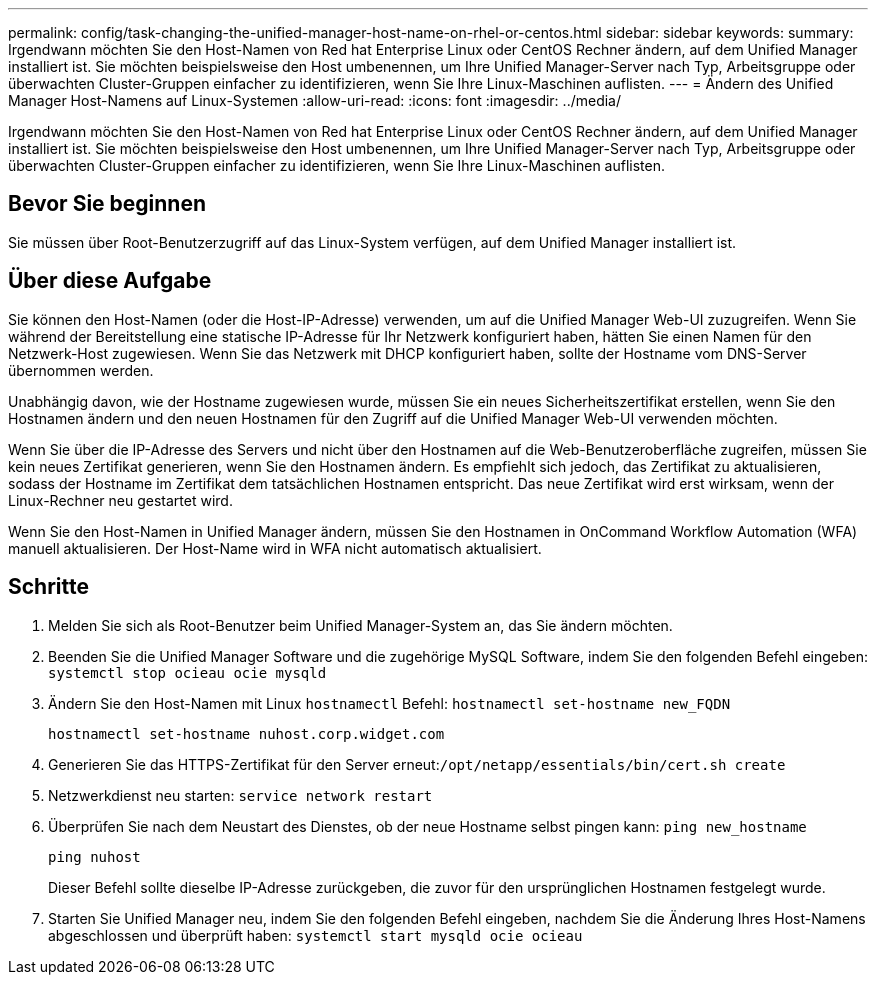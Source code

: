 ---
permalink: config/task-changing-the-unified-manager-host-name-on-rhel-or-centos.html 
sidebar: sidebar 
keywords:  
summary: Irgendwann möchten Sie den Host-Namen von Red hat Enterprise Linux oder CentOS Rechner ändern, auf dem Unified Manager installiert ist. Sie möchten beispielsweise den Host umbenennen, um Ihre Unified Manager-Server nach Typ, Arbeitsgruppe oder überwachten Cluster-Gruppen einfacher zu identifizieren, wenn Sie Ihre Linux-Maschinen auflisten. 
---
= Ändern des Unified Manager Host-Namens auf Linux-Systemen
:allow-uri-read: 
:icons: font
:imagesdir: ../media/


[role="lead"]
Irgendwann möchten Sie den Host-Namen von Red hat Enterprise Linux oder CentOS Rechner ändern, auf dem Unified Manager installiert ist. Sie möchten beispielsweise den Host umbenennen, um Ihre Unified Manager-Server nach Typ, Arbeitsgruppe oder überwachten Cluster-Gruppen einfacher zu identifizieren, wenn Sie Ihre Linux-Maschinen auflisten.



== Bevor Sie beginnen

Sie müssen über Root-Benutzerzugriff auf das Linux-System verfügen, auf dem Unified Manager installiert ist.



== Über diese Aufgabe

Sie können den Host-Namen (oder die Host-IP-Adresse) verwenden, um auf die Unified Manager Web-UI zuzugreifen. Wenn Sie während der Bereitstellung eine statische IP-Adresse für Ihr Netzwerk konfiguriert haben, hätten Sie einen Namen für den Netzwerk-Host zugewiesen. Wenn Sie das Netzwerk mit DHCP konfiguriert haben, sollte der Hostname vom DNS-Server übernommen werden.

Unabhängig davon, wie der Hostname zugewiesen wurde, müssen Sie ein neues Sicherheitszertifikat erstellen, wenn Sie den Hostnamen ändern und den neuen Hostnamen für den Zugriff auf die Unified Manager Web-UI verwenden möchten.

Wenn Sie über die IP-Adresse des Servers und nicht über den Hostnamen auf die Web-Benutzeroberfläche zugreifen, müssen Sie kein neues Zertifikat generieren, wenn Sie den Hostnamen ändern. Es empfiehlt sich jedoch, das Zertifikat zu aktualisieren, sodass der Hostname im Zertifikat dem tatsächlichen Hostnamen entspricht. Das neue Zertifikat wird erst wirksam, wenn der Linux-Rechner neu gestartet wird.

Wenn Sie den Host-Namen in Unified Manager ändern, müssen Sie den Hostnamen in OnCommand Workflow Automation (WFA) manuell aktualisieren. Der Host-Name wird in WFA nicht automatisch aktualisiert.



== Schritte

. Melden Sie sich als Root-Benutzer beim Unified Manager-System an, das Sie ändern möchten.
. Beenden Sie die Unified Manager Software und die zugehörige MySQL Software, indem Sie den folgenden Befehl eingeben: `systemctl stop ocieau ocie mysqld`
. Ändern Sie den Host-Namen mit Linux `hostnamectl` Befehl: `hostnamectl set-hostname new_FQDN`
+
`hostnamectl set-hostname nuhost.corp.widget.com`

. Generieren Sie das HTTPS-Zertifikat für den Server erneut:``/opt/netapp/essentials/bin/cert.sh create``
. Netzwerkdienst neu starten: `service network restart`
. Überprüfen Sie nach dem Neustart des Dienstes, ob der neue Hostname selbst pingen kann: `ping new_hostname`
+
`ping nuhost`

+
Dieser Befehl sollte dieselbe IP-Adresse zurückgeben, die zuvor für den ursprünglichen Hostnamen festgelegt wurde.

. Starten Sie Unified Manager neu, indem Sie den folgenden Befehl eingeben, nachdem Sie die Änderung Ihres Host-Namens abgeschlossen und überprüft haben: `systemctl start mysqld ocie ocieau`

